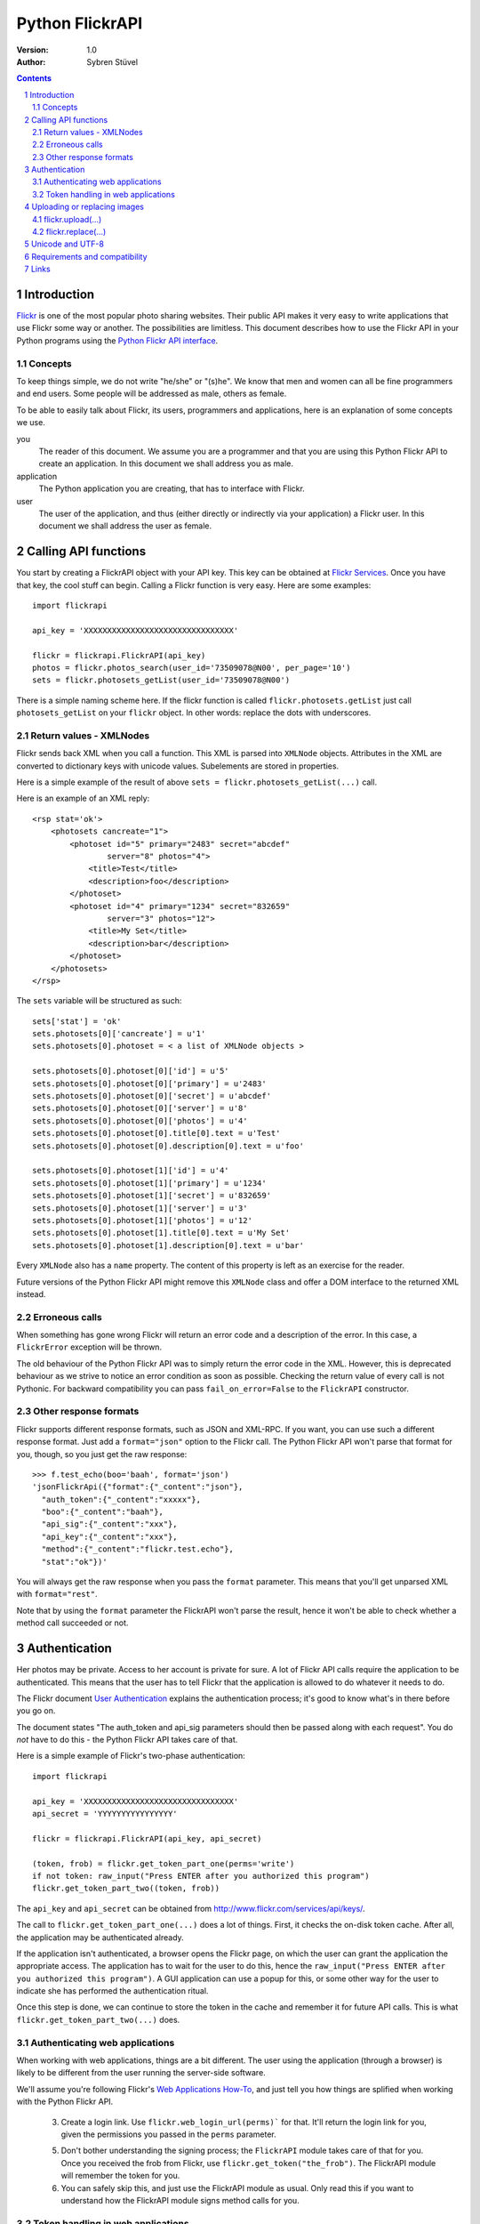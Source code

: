 ======================================================================
Python FlickrAPI
======================================================================

:Version: 1.0
:Author: Sybren Stüvel

.. contents::
.. sectnum::

Introduction
======================================================================

`Flickr`_ is one of the most popular photo sharing websites. Their
public API makes it very easy to write applications that use Flickr
some way or another. The possibilities are limitless. This document
describes how to use the Flickr API in your Python programs using the
`Python Flickr API interface`_.


Concepts
----------------------------------------------------------------------

To keep things simple, we do not write "he/she" or "(s)he". We know
that men and women can all be fine programmers and end users. Some
people will be addressed as male, others as female.

To be able to easily talk about Flickr, its users, programmers and
applications, here is an explanation of some concepts we use.


you
    The reader of this document. We assume you are a programmer and
    that you are using this Python Flickr API to create an
    application. In this document we shall address you as male.

application
    The Python application you are creating, that has to interface
    with Flickr.

user
    The user of the application, and thus (either directly or
    indirectly via your application) a Flickr user. In this document
    we shall address the user as female.


Calling API functions
======================================================================

You start by creating a FlickrAPI object with your API key. This key
can be obtained at `Flickr Services`_. Once you have that key, the
cool stuff can begin. Calling a Flickr function is very easy. Here
are some examples::

    import flickrapi

    api_key = 'XXXXXXXXXXXXXXXXXXXXXXXXXXXXXXXX'

    flickr = flickrapi.FlickrAPI(api_key)
    photos = flickr.photos_search(user_id='73509078@N00', per_page='10')
    sets = flickr.photosets_getList(user_id='73509078@N00')

There is a simple naming scheme here. If the flickr function is called
``flickr.photosets.getList`` just call ``photosets_getList`` on your
``flickr`` object. In other words: replace the dots with underscores.

Return values - XMLNodes
----------------------------------------------------------------------

Flickr sends back XML when you call a function. This XML is parsed
into ``XMLNode`` objects. Attributes in the XML are converted to
dictionary keys with unicode values. Subelements are stored in
properties.

Here is a simple example of the result of above ``sets =
flickr.photosets_getList(...)`` call.

Here is an example of an XML reply::

    <rsp stat='ok'>
        <photosets cancreate="1">
            <photoset id="5" primary="2483" secret="abcdef"
                    server="8" photos="4">
                <title>Test</title>
                <description>foo</description>
            </photoset>
            <photoset id="4" primary="1234" secret="832659"
                    server="3" photos="12">
                <title>My Set</title>
                <description>bar</description>
            </photoset>
        </photosets>
    </rsp>

The ``sets`` variable will be structured as such::

    sets['stat'] = 'ok'
    sets.photosets[0]['cancreate'] = u'1'
    sets.photosets[0].photoset = < a list of XMLNode objects >

    sets.photosets[0].photoset[0]['id'] = u'5'
    sets.photosets[0].photoset[0]['primary'] = u'2483'
    sets.photosets[0].photoset[0]['secret'] = u'abcdef'
    sets.photosets[0].photoset[0]['server'] = u'8'
    sets.photosets[0].photoset[0]['photos'] = u'4'
    sets.photosets[0].photoset[0].title[0].text = u'Test'
    sets.photosets[0].photoset[0].description[0].text = u'foo'

    sets.photosets[0].photoset[1]['id'] = u'4'
    sets.photosets[0].photoset[1]['primary'] = u'1234'
    sets.photosets[0].photoset[1]['secret'] = u'832659'
    sets.photosets[0].photoset[1]['server'] = u'3'
    sets.photosets[0].photoset[1]['photos'] = u'12'
    sets.photosets[0].photoset[1].title[0].text = u'My Set'
    sets.photosets[0].photoset[1].description[0].text = u'bar'

Every ``XMLNode`` also has a ``name`` property. The content of this
property is left as an exercise for the reader.

Future versions of the Python Flickr API might remove this ``XMLNode``
class and offer a DOM interface to the returned XML instead.

Erroneous calls
----------------------------------------------------------------------

When something has gone wrong Flickr will return an error code and a
description of the error. In this case, a ``FlickrError`` exception
will be thrown.

The old behaviour of the Python Flickr API was to simply return the
error code in the XML. However, this is deprecated behaviour as we
strive to notice an error condition as soon as possible. Checking the
return value of every call is not Pythonic. For backward compatibility
you can pass ``fail_on_error=False`` to the ``FlickrAPI`` constructor.

Other response formats
----------------------------------------------------------------------

Flickr supports different response formats, such as JSON and XML-RPC.
If you want, you can use such a different response format. Just add a
``format="json"`` option to the Flickr call. The Python Flickr API
won't parse that format for you, though, so you just get the raw
response::

  >>> f.test_echo(boo='baah', format='json')
  'jsonFlickrApi({"format":{"_content":"json"},
    "auth_token":{"_content":"xxxxx"},
    "boo":{"_content":"baah"},
    "api_sig":{"_content":"xxx"},
    "api_key":{"_content":"xxx"},
    "method":{"_content":"flickr.test.echo"},
    "stat":"ok"})'

You will always get the raw response when you pass the ``format``
parameter. This means that you'll get unparsed XML with
``format="rest"``.

Note that by using the ``format`` parameter the FlickrAPI won't parse
the result, hence it won't be able to check whether a method call
succeeded or not.

Authentication
======================================================================

Her photos may be private. Access to her account is private for sure.
A lot of Flickr API calls require the application to be authenticated.
This means that the user has to tell Flickr that the application is
allowed to do whatever it needs to do.

The Flickr document `User Authentication`_ explains the authentication
process; it's good to know what's in there before you go on.

The document states "The auth_token and api_sig parameters should then
be passed along with each request". You do *not* have to do this - the
Python Flickr API takes care of that.

Here is a simple example of Flickr's two-phase authentication::

    import flickrapi

    api_key = 'XXXXXXXXXXXXXXXXXXXXXXXXXXXXXXXX'
    api_secret = 'YYYYYYYYYYYYYYYY'

    flickr = flickrapi.FlickrAPI(api_key, api_secret)

    (token, frob) = flickr.get_token_part_one(perms='write')
    if not token: raw_input("Press ENTER after you authorized this program")
    flickr.get_token_part_two((token, frob))

The ``api_key`` and ``api_secret`` can be obtained from
http://www.flickr.com/services/api/keys/.

The call to ``flickr.get_token_part_one(...)`` does a lot of things.
First, it checks the on-disk token cache. After all, the application
may be authenticated already. 

If the application isn't authenticated, a browser opens the Flickr
page, on which the user can grant the application the appropriate
access. The application has to wait for the user to do this, hence the
``raw_input("Press ENTER after you authorized this program")``. A GUI
application can use a popup for this, or some other way for the user
to indicate she has performed the authentication ritual.

Once this step is done, we can continue to store the token in the
cache and remember it for future API calls. This is what
``flickr.get_token_part_two(...)`` does.

Authenticating web applications
----------------------------------------------------------------------

When working with web applications, things are a bit different. The
user using the application (through a browser) is likely to be
different from the user running the server-side software.

We'll assume you're following Flickr's `Web Applications How-To`_, and
just tell you how things are splified when working with the Python
Flickr API.

    3. Create a login link. Use ``flickr.web_login_url(perms)``` for
       that.  It'll return the login link for you, given the
       permissions you passed in the ``perms`` parameter.

    5. Don't bother understanding the signing process; the
       ``FlickrAPI`` module takes care of that for you. Once you
       received the frob from Flickr, use
       ``flickr.get_token("the_frob")``. The FlickrAPI module will
       remember the token for you.

    6. You can safely skip this, and just use the FlickrAPI module as
       usual. Only read this if you want to understand how the
       FlickrAPI module signs method calls for you.

Token handling in web applications
----------------------------------------------------------------------

Web applications have two kinds of users: identified and anonymous
users. If your users are identified, you can pass their name (or other
means of identification) as the ``username`` parameter to the
``FlickrAPI`` constructor, and get a FlickrAPI instance that's bound
to that user. It will keep track of the authentication token for that
user, and there's nothing special you'll have to do.

When working with anonymous users, you'll have to store the
authentication token in a cookie. In step 5. above, use this::

    token = flickr.get_token("the_frob")

Then use your web framework to store the token in a cookie. When
reading a token from a cookie, pass it on to the FlickrAPI constructor
like this::

    flickr = flickrapi.FlickrAPI(api_key, api_secret, token=token)

It won't be stored in the on-disk token cache - which is a good thing,
since

    A. you don't know who the user is, so you wouldn't be able to
       retrieve the appropriate tokens for visiting users.

    B. the tokens are stored in cookies, so there is no need to store
       them in another place.

Uploading or replacing images
======================================================================

Transferring images requires special attention since they have to
send a lot of data. Therefore they also are a bit different than
advertised in the Flickr API documentation.

flickr.upload(...)
----------------------------------------------------------------------

The ``flickr.upload(...)`` method has the following parameters:

``filename``
    The filename of the image. The image data is read from this file.

``title``
    The title of the photo

``description``
    The description of the photo

``tags``
    Space-delimited list of tags. Tags that contain spaces need to be
    quoted. For example::

        tags='''Amsterdam "central station"'''

    Those are two tags, "Amsterdam" and "central station".

``is_public``
    "1" if the photo is public, "0" if it is private. The default is
    public.

``is_family``
    "1" if the private photo is visible for family, "0" if not. The
    default is not.

``is_friend``
    "1" if the private photo is visible for friends, "0" if not. The
    default is not.

``callback``
    This should be a method that receives two parameters, ``progress``
    and ``done``. The callback method will be called every once in a
    while during uploading. Example::

        def func(progress, done):
            if done:
                print "Done uploading"
            else:
                print "At %s%%" % progress

        flickr.upload(filename='test.jpg', callback=func)
    

flickr.replace(...)
----------------------------------------------------------------------

The ``flickr.replace(...)`` method has the following parameters:

``filename``
    The filename of the image.

``photo_id``
    The identifier of the photo that is to be replaced. Do not use
    this when uploading a new photo.

Only the image itself is replaced, not the other data (title, tags,
comments, etc.).

Unicode and UTF-8
======================================================================

Flickr expects every text to be encoded in UTF-8. The Python Flickr
API can help you in a limited way. If you pass a ``unicode`` string,
it will automatically be encoded to UTF-8 before it's sent to Flickr.
This is the preferred way of working, and is also forward-compatible
with the upcoming Python 3.

If you do not use ``unicode`` strings, you're on your own, and you're
expected to perform the UTF-8 encoding yourself.

Here is an example::

    flickr.photos_setMeta(photo_id='12345',
                          title=u'Money',
                          description=u'Around \u20ac30,-')

This sets the photo's title to "Money" and the description to "Around
€30,-".

Requirements and compatibility
======================================================================

The Python Flickr API only uses built-in Python modules. It is
compatible with Python 2.5 and possibly earlier versions. We strive to
be compatible with older versions, but we have no tests for this yet.

Rendering the documentation requires `Docutils`_.

Links
======================================================================

- `Python Flickr API interface`_
- `Flickr`_
- `Flickr API documentation`_

.. _`Flickr Services`: http://www.flickr.com/services/api/keys/apply/
.. _`Flickr API documentation`: http://www.flickr.com/services/api/
.. _`Flickr API`: http://www.flickr.com/services/api
.. _`Flickr`: http://www.flickr.com/
.. _`Python Flickr API interface`: http://flickrapi.sourceforge.net/
.. _`Docutils`: http://docutils.sourceforge.net/
.. _`User Authentication`:
    http://www.flickr.com/services/api/misc.userauth.html
.. _`Web Applications How-To`:
    http://www.flickr.com/services/api/auth.howto.web.html
